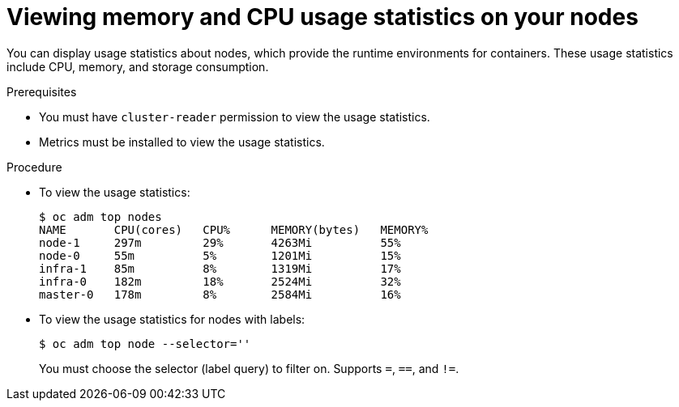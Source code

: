 // Module included in the following assemblies:
//
// * nodes/nodes-nodes-viewing.adoc

[id='nodes-nodes-viewing-memory_{context}']
= Viewing memory and CPU usage statistics on your nodes

You can display usage statistics about nodes, which provide the runtime
environments for containers. These usage statistics include CPU, memory, and
storage consumption.

.Prerequisites

* You must have `cluster-reader` permission to view the usage statistics.

* Metrics must be installed to view the usage statistics.

.Procedure

* To view the usage statistics:
+
[source,bash]
----
$ oc adm top nodes
NAME       CPU(cores)   CPU%      MEMORY(bytes)   MEMORY%   
node-1     297m         29%       4263Mi          55%       
node-0     55m          5%        1201Mi          15%       
infra-1    85m          8%        1319Mi          17%       
infra-0    182m         18%       2524Mi          32%       
master-0   178m         8%        2584Mi          16%  
----

* To view the usage statistics for nodes with labels:
+
[source,bash]
----
$ oc adm top node --selector=''
----
+
You must choose the selector (label query) to filter on. Supports `=`, `==`, and `!=`.
